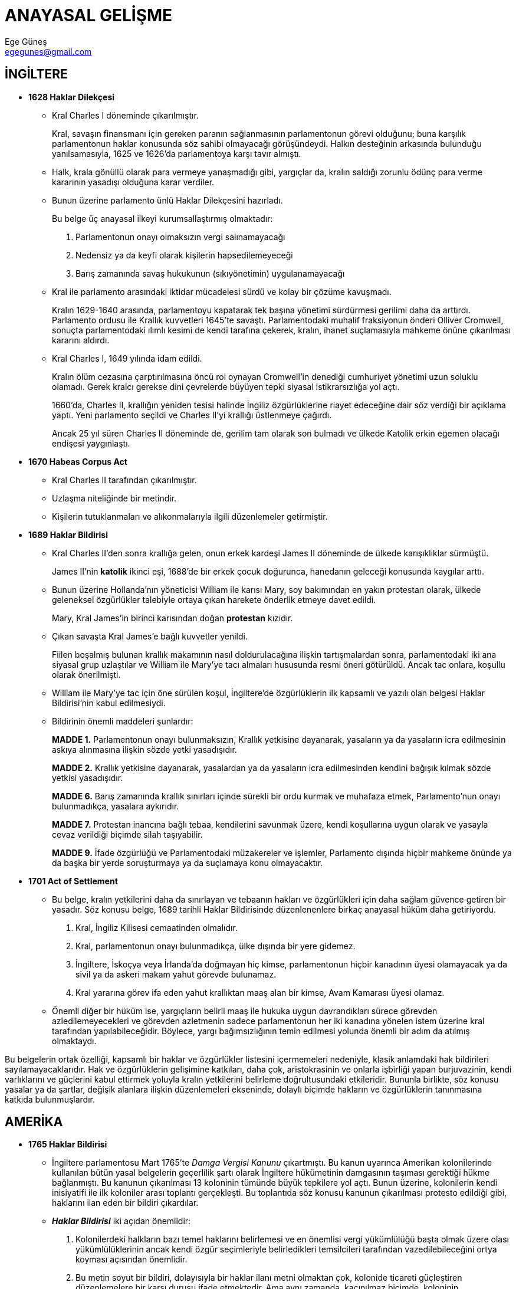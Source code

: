 = ANAYASAL GELİŞME
Ege Güneş <egegunes@gmail.com>
:icons: font

== İNGİLTERE

* *1628 Haklar Dilekçesi*

** Kral Charles I döneminde çıkarılmıştır. 
+
Kral, savaşın finansmanı için gereken paranın sağlanmasının parlamentonun
görevi olduğunu; buna karşılık parlamentonun haklar konusunda söz sahibi
olmayacağı görüşündeydi. Halkın desteğinin arkasında bulunduğu yanılsamasıyla,
1625 ve 1626'da parlamentoya karşı tavır almıştı.
** Halk, krala gönüllü olarak para vermeye yanaşmadığı gibi, yargıçlar da,
kralın saldığı zorunlu ödünç para verme kararının yasadışı olduğuna karar
verdiler.
** Bunun üzerine parlamento ünlü Haklar Dilekçesini hazırladı.
+
Bu belge üç anayasal ilkeyi kurumsallaştırmış olmaktadır:

. Parlamentonun onayı olmaksızın vergi salınamayacağı
. Nedensiz ya da keyfi olarak kişilerin hapsedilemeyeceği
. Barış zamanında savaş hukukunun (sıkıyönetimin) uygulanamayacağı
** Kral ile parlamento arasındaki iktidar mücadelesi sürdü ve kolay bir çözüme
kavuşmadı.
+
Kralın 1629-1640 arasında, parlamentoyu kapatarak tek başına yönetimi
sürdürmesi gerilimi daha da arttırdı. Parlamento ordusu ile Krallık kuvvetleri
1645'te savaştı. Parlamentodaki muhalif fraksiyonun önderi Olliver Cromwell,
sonuçta parlamentodaki ılımlı kesimi de kendi tarafına çekerek, kralın, ihanet
suçlamasıyla mahkeme önüne çıkarılması kararını aldırdı.
** Kral Charles I, 1649 yılında idam edildi.
+
Kralın ölüm cezasına çarptırılmasına öncü rol oynayan Cromwell'in denediği
cumhuriyet yönetimi uzun soluklu olamadı. Gerek kralcı gerekse dini çevrelerde
büyüyen tepki siyasal istikrarsızlığa yol açtı. 
+
1660'da, Charles II, krallığın yeniden tesisi halinde İngiliz özgürlüklerine
riayet edeceğine dair söz verdiği bir açıklama yaptı. Yeni parlamento seçildi
ve Charles II'yi krallığı üstlenmeye çağırdı. 
+
Ancak 25 yıl süren Charles II döneminde de, gerilim tam olarak son bulmadı ve
ülkede Katolik erkin egemen olacağı endişesi yaygınlaştı.

* *1670 Habeas Corpus Act*

** Kral Charles II tarafından çıkarılmıştır.
** Uzlaşma niteliğinde bir metindir.
** Kişilerin tutuklanmaları ve alıkonmalarıyla ilgili düzenlemeler getirmiştir.

* *1689 Haklar Bildirisi*
+
** Kral Charles II'den sonra krallığa gelen, onun erkek kardeşi James II
döneminde de ülkede karışıklıklar sürmüştü. 
+
James II'nin *katolik* ikinci eşi, 1688'de bir erkek çocuk doğurunca, hanedanın
geleceği konusunda kaygılar arttı. 

** Bunun üzerine Hollanda'nın yöneticisi William ile karısı Mary, soy bakımından
en yakın protestan olarak, ülkede geleneksel özgürlükler talebiyle ortaya çıkan
harekete önderlik etmeye davet edildi. 
+
Mary, Kral James'in birinci karısından doğan *protestan* kızıdır.

** Çıkan savaşta Kral James'e bağlı kuvvetler yenildi. 
+
Fiilen boşalmış bulunan krallık makamının nasıl doldurulacağına ilişkin
tartışmalardan sonra, parlamentodaki iki ana siyasal grup uzlaştılar ve William
ile Mary'ye tacı almaları hususunda resmi öneri götürüldü. Ancak tac onlara,
koşullu olarak önerilmişti. 
** William ile Mary'ye tac için öne sürülen koşul, İngiltere'de özgürlüklerin
ilk kapsamlı ve yazılı olan belgesi Haklar Bildirisi'nin kabul edilmesiydi.
** Bildirinin önemli maddeleri şunlardır:
+
====
*MADDE 1.* Parlamentonun onayı bulunmaksızın, Krallık yetkisine dayanarak,
yasaların ya da yasaların icra edilmesinin askıya alınmasına ilişkin sözde
yetki yasadışıdır.

*MADDE 2.* Krallık yetkisine dayanarak, yasalardan ya da yasaların icra
edilmesinden kendini bağışık kılmak sözde yetkisi yasadışıdır.

*MADDE 6.* Barış zamanında krallık sınırları içinde sürekli bir ordu kurmak ve
muhafaza etmek, Parlamento'nun onayı bulunmadıkça, yasalara aykırıdır.

*MADDE 7.* Protestan inancına bağlı tebaa, kendilerini savunmak üzere, kendi
koşullarına uygun olarak ve yasayla cevaz verildiği biçimde silah taşıyabilir.

*MADDE 9.* İfade özgürlüğü ve Parlamentodaki müzakereler ve işlemler, Parlamento
dışında hiçbir mahkeme önünde ya da başka bir yerde soruşturmaya ya da
suçlamaya konu olmayacaktır.
====

* *1701 Act of Settlement*

** Bu belge, kralın yetkilerini daha da sınırlayan ve tebaanın hakları ve
özgürlükleri için daha sağlam güvence getiren bir yasadır. Söz konusu belge,
1689 tarihli Haklar Bildirisinde düzenlenenlere birkaç anayasal hüküm daha
getiriyordu.

. Kral, İngiliz Kilisesi cemaatinden olmalıdır.
. Kral, parlamentonun onayı bulunmadıkça, ülke dışında bir yere gidemez.  
. İngiltere, İskoçya veya İrlanda'da doğmayan hiç kimse, parlamentonun hiçbir
kanadının üyesi olamayacak ya da sivil ya da askeri makam yahut görevde
bulunamaz. 
. Kral yararına görev ifa eden yahut krallıktan maaş alan bir kimse, Avam
Kamarası üyesi olamaz. 

** Önemli diğer bir hüküm ise, yargıçların belirli maaş ile hukuka uygun
davrandıkları sürece görevden azledilemeyecekleri ve görevden azletmenin sadece
parlamentonun her iki kanadına yönelen istem üzerine kral tarafından
yapılabileceğidir. Böylece, yargı bağımsızlığının temin edilmesi yolunda önemli
bir adım da atılmış olmaktaydı.  

Bu belgelerin ortak özelliği, kapsamlı bir haklar ve özgürlükler listesini
içermemeleri nedeniyle, klasik anlamdaki hak bildirileri sayılamayacaklarıdır.
Hak ve özgürlüklerin gelişimine katkıları, daha çok, aristokrasinin ve onlarla
işbirliği yapan burjuvazinin, kendi varlıklarını ve güçlerini kabul ettirmek
yoluyla kralın yetkilerini belirleme doğrultusundaki etkileridir. Bununla
birlikte, söz konusu yasalar ya da şartlar, değişik alanlara ilişkin
düzenlemeleri ekseninde, dolaylı biçimde hakların ve özgürlüklerin tanınmasına
katkıda bulunmuşlardır.

== AMERİKA

* *1765 Haklar Bildirisi*

** İngiltere parlamentosu Mart 1765'te _Damga Vergisi Kanunu_ çıkartmıştı. Bu
kanun uyarınca Amerikan kolonilerinde kullanılan bütün yasal belgelerin
geçerlilik şartı olarak İngiltere hükümetinin damgasının taşıması gerektiği
hükme bağlanmıştı. Bu kanunun çıkarılması 13 koloninin tümünde büyük tepkilere
yol açtı. Bunun üzerine, kolonilerin kendi inisiyatifi ile ilk koloniler arası
toplantı gerçekleşti. Bu toplantıda söz konusu kanunun çıkarılması protesto
edildiği gibi, haklarını ilan eden bir bildiri çıkardılar.
** *_Haklar Bildirisi_* iki açıdan önemlidir:

. Kolonilerdeki halkların bazı temel haklarını belirlemesi ve en önemlisi vergi
yükümlülüğü başta olmak üzere olası yükümlülüklerinin ancak kendi özgür
seçimleriyle belirledikleri temsilcileri tarafından vazedilebileceğini ortya
koyması açısından önemlidir.
. Bu metin soyut bir bildiri, dolayısıyla bir haklar ilanı metni olmaktan çok,
kolonide ticareti güçleştiren düzenlemelere bir karşı duruşu ifade etmektedir.
Ama aynı zamanda, kaçınılmaz biçimde, koloninin bağımsızlaşmasına doğru gidişin
işaretlerini de vermektedir. 

** 1765 tarihli bu bildiriden sonra, İngiltere'de Mart 1766 tarihinde _Damga
Vergisi Kanunu_ yürürlükten kaldırılmıştır.
** 1765 *_Haklar Bildirisinin_* odaklandığı anayasal mesele, _halkın
temsilcileri tarafından konulmadıkça vergi yükümlülüğü getirilemeyeceği_
hususudur. Koloni halkları açısından meselenin özü, İngiltere'de Avam
Kamarasında kendi temsilcileri bulunmadığına göre, bu kanunun koloniler
bakımından geçerli olamayacağı idi. Kanunun yürürlükte kaldırılması,
Amerikalılar bakımından bir siyasal zafer oldu.

* *1776 Virginia Haklar Bildirisi*

** Virginia İnsan Hakları Bildirisinin klasik ya da temel haklar listesi
bakımından bazı boşluklar içerdiği dikkati çekmektedir. Örneğin, ifade
özgürlüğü, toplanma, dilekçe hakları, yasaların geriye yürümezliği kuralı,
savunmadan yararlanma vb. gibi haklar yer almamaktadır. Buna karşılık, doğuştan
sahip olunan doğal haklar kavramının vurgulanmış olması, Thomas Jefferson
üzerinde, Amerikan Bağımsızlık Bildirisinin biçimlendirilmesi sürecinde etkili
olmuştur.
** Öte yanda, Virginia Bildirisinde doğuştan özgürlük ilkesi kabul edilmekle
birlikte, köleliğin ilgası doğrultusunda açık bir ifadeye rastlanmadığı da
görülmektedir. 
+
Bağımsızlık Savaşının hemen başlangıç evresinde, Amerikan kolonilerinde
yaklaşık yarım milyon civarında köle bulunmaktaydı. Bir yanda, kendileri için
*yaşam, özgürlük ve mutluluk hakkı* talep edilirken, kölelerin ya da yerlilerin
*doğal haklarının* inkarı bir çelişki oluşturmaktaydı. Kolonilerde Afrikalı
köle ticaretine yönelik eleştiri ve karşı çıkışlar kendini göstermeye başladı.
Köle ticaretini sınırlandıran ya da yasaklayan düzenlemeler çıkarılmaya
başlandı. Bağımsızlığın ilanından itibaren 10 yıl içinde, Georgia haricinde
köle ticareti ya yasaklandı ya da ağır kayıtlamalara tabi tutulur hale geldi.
Bununla birlikte, New York ve New England'dan çok sayıda gemi, yasa dışı olarak
Afrika'dan köle getirmeye ve güney kolonilerde bu köleleri satmaya devam
etmekteydi. Kuzey kolonilerinde köleliğin kaldırılması güney eyaletlerine göre
daha kolay oldu.

* *1775 Mecklenburg Bağımsızlık Bildirisi* ve *1776 Amerikan Bağımsızlık Bildirisi*

** 1776 tarihli *_Amerikan Bağımsızlık Bildirisi_*, insan haklarına ilişkin
ilkelerin metne geçirilmesi bakımından, Virginia Haklar Bildirisine göre çok
daha geri planda kalmaktadır.
** Amerikan devriminin arkasındaki düşünsel temel bakımından önemli rol oynayan
Locke, *yaşam, özgürlük ve mülkiyet* formülünü geliştirirken, Bağımsızlık
Bildirisinde Jefferson bunu *yaşam, özgürlük ve mutluluğa erişme hakkı*
biçiminde dönüştürerek sloganlaştırmıştır.
** Bağımsızlık Bildirisi tek yanlı bir işlemdir. Pratikte, ilan edilen
bağımsızlığın başka devletlerce, ve özellikle de Büyük Britanya tarafından
tanınması, anılan ilanın somut sonuca bağlanmasını sağlayacaktı. 1783'de
Paris'te imzalanan _ABD ve Birleşik Krallık Arasındaki Barış Andlaşması_, işte
atılan bağımsızlık adımını tamamlayan belge oldu.

* *1776 Pennsylvania Anayasası* ve *1780 Massachusetts Anayasası*
* *1787 ABD Anayasası*

** Haklar listesi ayrıntılı olarak düzenlenmemiş fakat belirli güvenceleri
vardır.
+
1791'de *_Haklar Bildirisi_* olarak bilinen ilk On Ek Madde eklendi.
** Teşkilat ile ilgili temel kuvvetler ayrılığı olarak belirlenmiştir. Sert
kuvvetler ayrılığı anlayışı benimsenmiştir. Parlamento ile başkan arasında
belirli bir ayrım var; senato meclisi var, böylece federe devletlerin eşit
temsili sağlanıyor. Alt kademedeki yargıçların halk tarafından seçilmesi söz
konusudur.
** Anayasanın üstünlüğü belirtilmiştir. Bu Marksist anayasalardan farklı olarak
anayasaya uygunluk denetiminin yolunu açan bir ilkedir. Yani, anayasanın
üstünlüğü ilkesi kullanılarak yargı kendisini anayasanın bekçisi kabul ediyor.

== FRANSA

* *Paris Parlamentosunun 1788 Tarihli Bildirisi*

** Monarşik düzen içinde kalmayı kabul etmekle birlikte, Devrim sonrasında
ortaya çıkacak olan _İnsan ve Yurttaş Hakları Bildirisinin_ habercisidir.
** Aydınlanma döneminin filozoflarınca ortaya atılan görüşler hakkında, bu tarz
bildirilerle kamuouyu oluşturulmaya çalışılmıştır.

* *1789 Feodal Sistemin İlgası Kararnamesi*

** Fransız Devrimi, monarşik düzene olduğu kadar feodalizme karşı da bir
hareketti.
** Bu kararname ile ayrımlar, ayrıcalıklar ve özel yerel imtiyazlar kaldırıldı.
Öngörülen, bütün Fransızların aynı hakları ve yükümlülükleri olacağı,
yeteneklerine göre mesleğe alınacakları ve eşit vergi ödeyecekleriydi.

* *1789 İnsan ve Yurttaş Hakları Bildirisi*

** Bildiriye rengini veren bir doğal hak olarak *mülkiyet hakkıdır*.
** Evrensellik teması işlenmiş ancak kölelik ilga edilmemiştir.
** Sömürücü, baskıcı erklere karşı ulusların bağımsızlık ve özgürlük için
ayaklanmalarını meşrulaştırmıştır.

* *1791 Kadının ve Kadın Yurttaşın Hakları Bildirisi*

** Sadece haklar ve özgürlükler bakımından değil yükümlülükler ve sorumluluklar
bakımından da kadın, erkek ile eşit tutulmuştur. Bu anlamda kadın haklarından
çok, *genel eşitlik ilkesinin* dile getirilmesidir.
** Kadının kamusal ve özel hayatına ilişkin haklar tanınmıştır.
** Mülkiyet eşitliği talep edilmiştir. O dönemde, mülkiyet hakkı, siyasal
haklara sahip olmanın ön koşuluydu. Dolayısıyla bir anlamda siyasi hak
talebidir.

* *1791 ve 1793 Fransa Anayasaları*

** _1791 Anayasası_

*** 1789 bildirisi anayasallık kazanmıştır.
*** Egemenlik, bütün ve bölünemez şekilde ulusa aittir.
*** Monarşik yönetimi benimsemiştir.
*** En üst yetke hukuktur.
*** Fransız sömürgeleri Anayasaya dahil değildir.

** _1793 Anayasası_

*** 1792'de monarşi devrildi ve ilga edildi.
*** Yetişkin erkeklere genel oy hakkı tanındı.

== RUSYA

* *1917 Barış Üzerine Sovyetler İkinci Kongresi Kararnamesi*

** Barışa, uluslararası dayanışmaya, güç kullanımından kaçınmaya yer verir.
** *Halkların kendi kaderini tayin hakkını*, yönetim biçimini belirleme hakkını
açıkça ifade etmiştir.

* *1917 Rusya Halklarının Hakları Bildirisi*

** Rusya'da dinsel ve ulusal tüm ayrıcalık ve kayıtlamalar kaldırılmış oldu.

* *1918 Emekçi ve Sömürülen Hakları Bildirisi*

** Ulusların özgür istencine dayanan birliktelik
** Sömrürünün ortadan kaldırılması
** Özel mülkiyetin ilgası
** Uluslararasında demokratik barış
** Ulusların kendi kaderini tayin hakkı
** Temel ödevler de belirtilmiştir.

* *1918 Rus Sosyalist Federal Sovyet Cumhuriyeti Anayasası*

** Sosyalist devlet değil, geçiş dönemi öngörülmüştür.
** Haklar kataloguna yer verilmiştir, ancak bu haklar devrim aleyhine
kullanılamaz.
** Seçme ve seçilme hakkı kadın ve erkeklere eşit olarak tanınmıştır.

* *1924 SSCB Anayasası*

** Kurucu Cumhuriyetlerin, Birlikten özgürce ayrılma hakları düzenlenmişti.
** Halkların barış içinde bir arada yaşama ilkesine dayanan federal bir devlet
öngörülmüştür.
** Haklar katalogu yer almaz, her Cumhuriyetin kendi anayasasında
düzenlenmiştir.
** Güçler ayrılığı ilkesi tanınmaz, çünkü yargı erkinin bağımsızlığı, sosyalist
anlayışta yoktur.

== JAPONYA

* M.S 7. yüzyılda, Çin'in etkisiyle, bireyin hakları değil, bireyin ödevleri düzenleniyordu.
* 1542'de batıyla tanıştıktan sonra tepki olarak, _Konfüçyüsçülük_ resmi öğreti
olarak kabul edildi. Shogunların ürettikleri hukuk kuralları yazılı hale
getirildi. _Konfüçyüsçülük'ün_ bir sonucu da arabuluculuktur. 
* *Meiji Restorasyonu*

** 1868 yılından başlayarak, hukuk sisteminde köklü değişiklikler yapılmış ve
bireyin haklarını kurumsallaştırmaya yönelik adımlar atılmıştır.

*** 1868'de Shogunluk tasfiye edildi.
*** 1871'de derebeylik kaldırıldı, ardından da ülke illere ayrıldı.
*** 1872'de kadın-erkek için zorunlu ilköğretim getirildi.
*** 1873'te zorunlu askerlik sistemi getirildi ve düzenli ordu kuruldu.

** 1881'de, İmparator, halka bir anayasa ve parlamento sözü verdi.

* *1889 Japonya Anayasası*

** İmparatorun gücü devam ediyor ancak Avrupa'dan farklı olarak, Meiji
monarşisi modernleşme sürecinin itici gücü olmuştur.
** İnsan hakları, doğal haklar olarak ele alınmıyordu; daha çok, yürütme gücüne
karşı bir ölçüde haklar korunuyordu. Dolayısıyla, 1889 Anayasası, 1868'de
başlayan Meiji Restorasyonu sürecinin, yani liberal insan hakları anlayışı
çerçevesinde hakların tanınması ve garanti altına alınması sürecinin sona
ermesine yol açmıştı.
